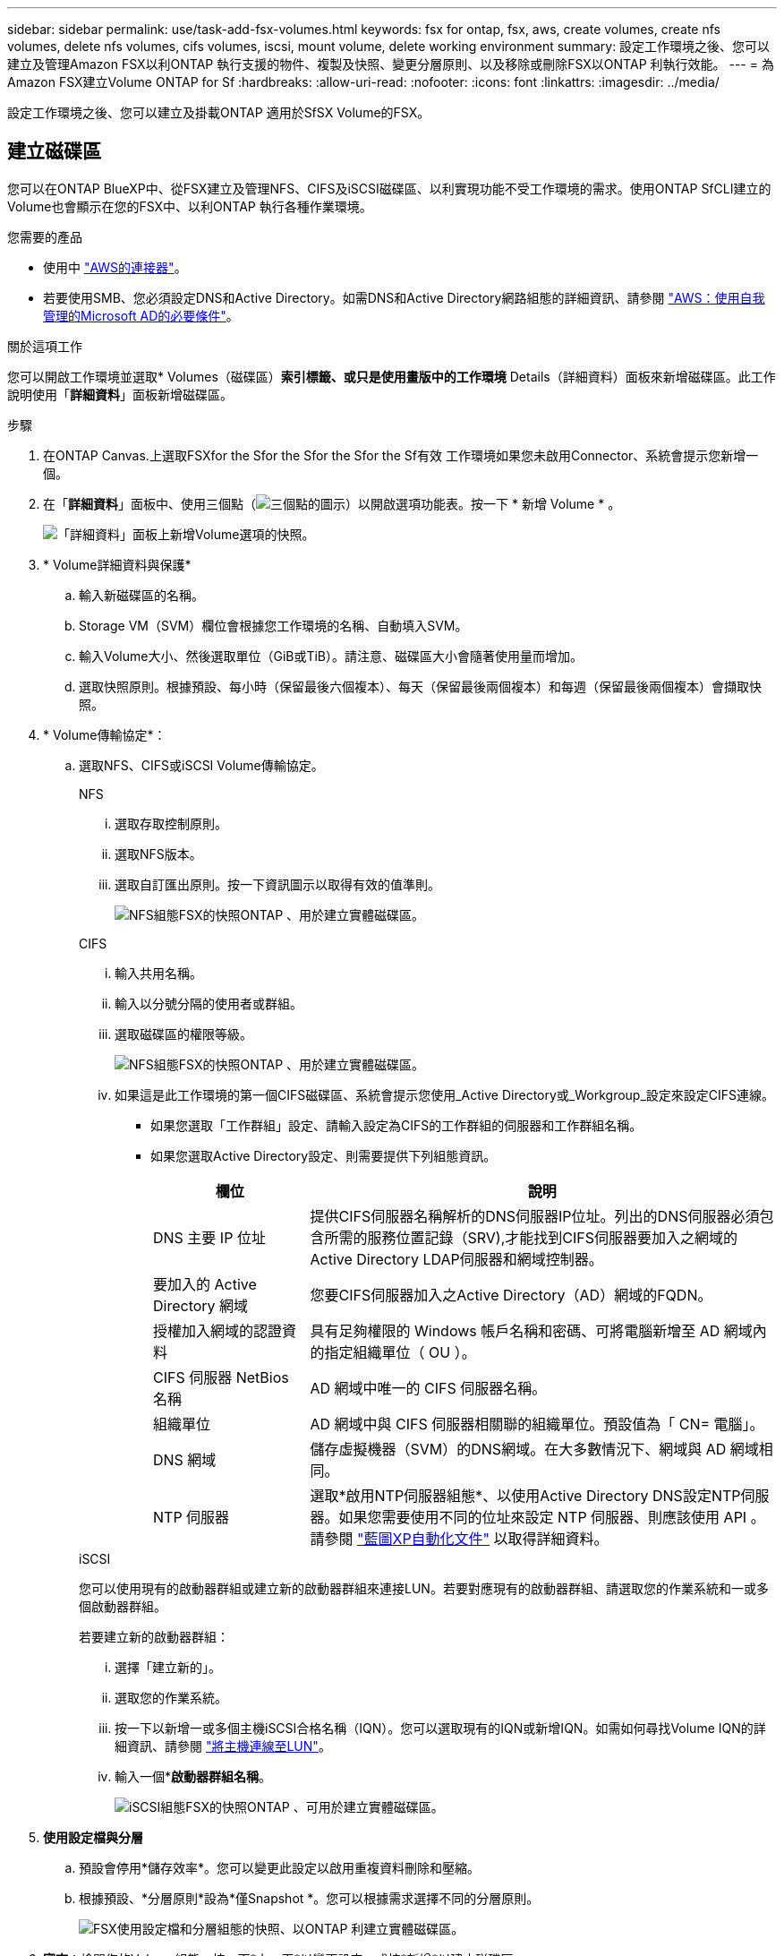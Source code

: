 ---
sidebar: sidebar 
permalink: use/task-add-fsx-volumes.html 
keywords: fsx for ontap, fsx, aws, create volumes, create nfs volumes, delete nfs volumes, cifs volumes, iscsi, mount volume, delete working environment 
summary: 設定工作環境之後、您可以建立及管理Amazon FSX以利ONTAP 執行支援的物件、複製及快照、變更分層原則、以及移除或刪除FSX以ONTAP 利執行效能。 
---
= 為Amazon FSX建立Volume ONTAP for Sf
:hardbreaks:
:allow-uri-read: 
:nofooter: 
:icons: font
:linkattrs: 
:imagesdir: ../media/


[role="lead"]
設定工作環境之後、您可以建立及掛載ONTAP 適用於SfSX Volume的FSX。



== 建立磁碟區

您可以在ONTAP BlueXP中、從FSX建立及管理NFS、CIFS及iSCSI磁碟區、以利實現功能不受工作環境的需求。使用ONTAP SfCLI建立的Volume也會顯示在您的FSX中、以利ONTAP 執行各種作業環境。

.您需要的產品
* 使用中 https://docs.netapp.com/us-en/cloud-manager-setup-admin/task-creating-connectors-aws.html["AWS的連接器"^]。
* 若要使用SMB、您必須設定DNS和Active Directory。如需DNS和Active Directory網路組態的詳細資訊、請參閱 link:https://docs.aws.amazon.com/fsx/latest/ONTAPGuide/self-manage-prereqs.html["AWS：使用自我管理的Microsoft AD的必要條件"^]。


.關於這項工作
您可以開啟工作環境並選取* Volumes（磁碟區）*索引標籤、或只是使用畫版中的工作環境* Details（詳細資料）面板來新增磁碟區。此工作說明使用「*詳細資料*」面板新增磁碟區。

.步驟
. 在ONTAP Canvas.上選取FSXfor the Sfor the Sfor the Sfor the Sf有效 工作環境如果您未啟用Connector、系統會提示您新增一個。
. 在「*詳細資料*」面板中、使用三個點（image:icon-three-dots.png["三個點的圖示"]）以開啟選項功能表。按一下 * 新增 Volume * 。
+
image:screenshot-add-volume.png["「詳細資料」面板上新增Volume選項的快照。"]

. * Volume詳細資料與保護*
+
.. 輸入新磁碟區的名稱。
.. Storage VM（SVM）欄位會根據您工作環境的名稱、自動填入SVM。
.. 輸入Volume大小、然後選取單位（GiB或TiB）。請注意、磁碟區大小會隨著使用量而增加。
.. 選取快照原則。根據預設、每小時（保留最後六個複本）、每天（保留最後兩個複本）和每週（保留最後兩個複本）會擷取快照。


. * Volume傳輸協定*：
+
.. 選取NFS、CIFS或iSCSI Volume傳輸協定。
+
[role="tabbed-block"]
====
.NFS
--
... 選取存取控制原則。
... 選取NFS版本。
... 選取自訂匯出原則。按一下資訊圖示以取得有效的值準則。
+
image:screenshot_fsx_volume_protocol_nfs.png["NFS組態FSX的快照ONTAP 、用於建立實體磁碟區。"]



--
.CIFS
--
... 輸入共用名稱。
... 輸入以分號分隔的使用者或群組。
... 選取磁碟區的權限等級。
+
image:screenshot_fsx_volume_protocol_cifs.png["NFS組態FSX的快照ONTAP 、用於建立實體磁碟區。"]

... 如果這是此工作環境的第一個CIFS磁碟區、系統會提示您使用_Active Directory或_Workgroup_設定來設定CIFS連線。
+
**** 如果您選取「工作群組」設定、請輸入設定為CIFS的工作群組的伺服器和工作群組名稱。
**** 如果您選取Active Directory設定、則需要提供下列組態資訊。
+
[cols="25,75"]
|===
| 欄位 | 說明 


| DNS 主要 IP 位址 | 提供CIFS伺服器名稱解析的DNS伺服器IP位址。列出的DNS伺服器必須包含所需的服務位置記錄（SRV),才能找到CIFS伺服器要加入之網域的Active Directory LDAP伺服器和網域控制器。 


| 要加入的 Active Directory 網域 | 您要CIFS伺服器加入之Active Directory（AD）網域的FQDN。 


| 授權加入網域的認證資料 | 具有足夠權限的 Windows 帳戶名稱和密碼、可將電腦新增至 AD 網域內的指定組織單位（ OU ）。 


| CIFS 伺服器 NetBios 名稱 | AD 網域中唯一的 CIFS 伺服器名稱。 


| 組織單位 | AD 網域中與 CIFS 伺服器相關聯的組織單位。預設值為「 CN= 電腦」。 


| DNS 網域 | 儲存虛擬機器（SVM）的DNS網域。在大多數情況下、網域與 AD 網域相同。 


| NTP 伺服器 | 選取*啟用NTP伺服器組態*、以使用Active Directory DNS設定NTP伺服器。如果您需要使用不同的位址來設定 NTP 伺服器、則應該使用 API 。請參閱 https://docs.netapp.com/us-en/cloud-manager-automation/index.html["藍圖XP自動化文件"^] 以取得詳細資料。 
|===




--
.iSCSI
--
您可以使用現有的啟動器群組或建立新的啟動器群組來連接LUN。若要對應現有的啟動器群組、請選取您的作業系統和一或多個啟動器群組。

若要建立新的啟動器群組：

... 選擇「建立新的」。
... 選取您的作業系統。
... 按一下以新增一或多個主機iSCSI合格名稱（IQN）。您可以選取現有的IQN或新增IQN。如需如何尋找Volume IQN的詳細資訊、請參閱 link:https://docs.netapp.com/us-en/cloud-manager-cloud-volumes-ontap/task-connect-lun.html["將主機連線至LUN"^]。
... 輸入一個**啟動器群組名稱*。
+
image:screenshot-volume-protocol-iscsi.png["iSCSI組態FSX的快照ONTAP 、可用於建立實體磁碟區。"]



--
====


. *使用設定檔與分層*
+
.. 預設會停用*儲存效率*。您可以變更此設定以啟用重複資料刪除和壓縮。
.. 根據預設、*分層原則*設為*僅Snapshot *。您可以根據需求選擇不同的分層原則。
+
image:screenshot_fsx_volume_usage_tiering.png["FSX使用設定檔和分層組態的快照、以ONTAP 利建立實體磁碟區。"]



. *審查*：檢閱您的Volume組態。按一下*上一頁*以變更設定、或按*新增*以建立磁碟區。


.結果
新磁碟區會新增至工作環境。



== 掛載磁碟區

從BlueXP中存取掛載指示、以便將磁碟區掛載到主機。

.關於這項工作
您可以開啟工作環境並選取「* Volumes *」（*磁碟區*）索引標籤來掛載磁碟區、或只是從「Canvas*」（畫版）中使用「工作環境* Details」（詳細資料*）面板此工作說明使用「*詳細資料*」面板新增磁碟區。

.步驟
. 在ONTAP Canvas.上選取FSXfor the Sfor the Sfor the Sfor the Sf有效 工作環境
. 在「*詳細資料*」面板中、使用「三點」圖示（image:icon-three-dots.png["三個點的圖示"]）以開啟選項功能表。按一下「*檢視磁碟區*」。
+
image:screenshot-view-volume.png["如何開啟Volume Actions功能表的快照。"]

. 使用*管理磁碟區*開啟*磁碟區動作*功能表。按一下*掛載命令*、然後依照指示掛載磁碟區。
+
image:screenshot-mount-volume.png["掛載Volume命令的快照。"]



.結果
您的磁碟區現在已掛載到主機上。
